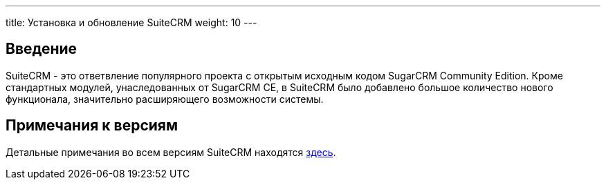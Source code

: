 ---
title: Установка и обновление SuiteCRM
weight: 10
--- 

:author: likhobory
:email: likhobory@mail.ru 

== Введение

SuiteCRM - это ответвление популярного проекта с открытым исходным кодом SugarCRM Community Edition.
Кроме стандартных модулей, унаследованных от SugarCRM CE, в SuiteCRM было добавлено большое количество нового функционала, значительно расширяющего возможности системы.

== Примечания к версиям

Детальные примечания во всем версиям SuiteCRM находятся 
link:../../../admin/Releases[здесь].
